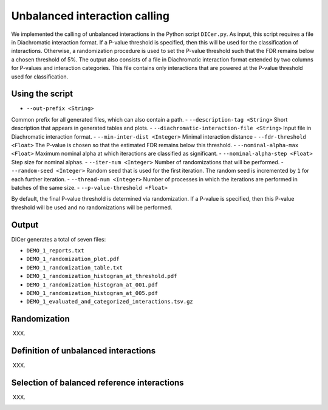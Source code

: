 .. _RST_Unbalanced_interaction_calling:

##############################
Unbalanced interaction calling
##############################

We implemented the calling of unbalanced interactions in the Python script ``DICer.py``.
As input, this script requires a file in Diachromatic interaction format.
If a P-value threshold is specified, then this will be used for the classification of interactions.
Otherwise, a randomization procedure is used to set the P-value threshold such that the FDR
remains below a chosen threshold of 5\%.
The output also consists of a file in Diachromatic interaction format extended by two columns for P-values and
interaction categories. This file contains only interactions that are powered at the P-value threshold
used for classification.

****************
Using the script
****************

- ``--out-prefix <String>``
Common prefix for all generated files, which can also contain a path.
- ``--description-tag <String>``
Short description that appears in generated tables and plots.
- ``--diachromatic-interaction-file <String>``
Input file in Diachromatic interaction format.
- ``--min-inter-dist <Integer>``
Minimal interaction distance
- ``--fdr-threshold <Float>``
The P-value is chosen so that the estimated FDR remains below this threshold.
- ``--nominal-alpha-max <Float>``
Maximum nominal alpha at which iteractions are classified as significant.
- ``--nominal-alpha-step <Float>``
Step size for nominal alphas.
- ``--iter-num <Integer>``
Number of randomizations that will be performed.
- ``--random-seed <Integer>``
Random seed that is used for the first iteration. The random seed is incremented by ``1`` for each further iteration.
- ``--thread-num <Integer>``
Number of processes in which the iterations are performed in batches of the same size.
- ``--p-value-threshold <Float>``

By default, the final P-value threshold is determined via randomization. If a P-value is specified, then this P-value threshold will be used and no randomizations will be performed.

******
Output
******

DICer generates a total of seven files:

- ``DEMO_1_reports.txt``
- ``DEMO_1_randomization_plot.pdf``
- ``DEMO_1_randomization_table.txt``
- ``DEMO_1_randomization_histogram_at_threshold.pdf``
- ``DEMO_1_randomization_histogram_at_001.pdf``
- ``DEMO_1_randomization_histogram_at_005.pdf``
- ``DEMO_1_evaluated_and_categorized_interactions.tsv.gz``

*************
Randomization
*************

XXX.

*************************************
Definition of unbalanced interactions
*************************************

XXX.

********************************************
Selection of balanced reference interactions
********************************************

XXX.


